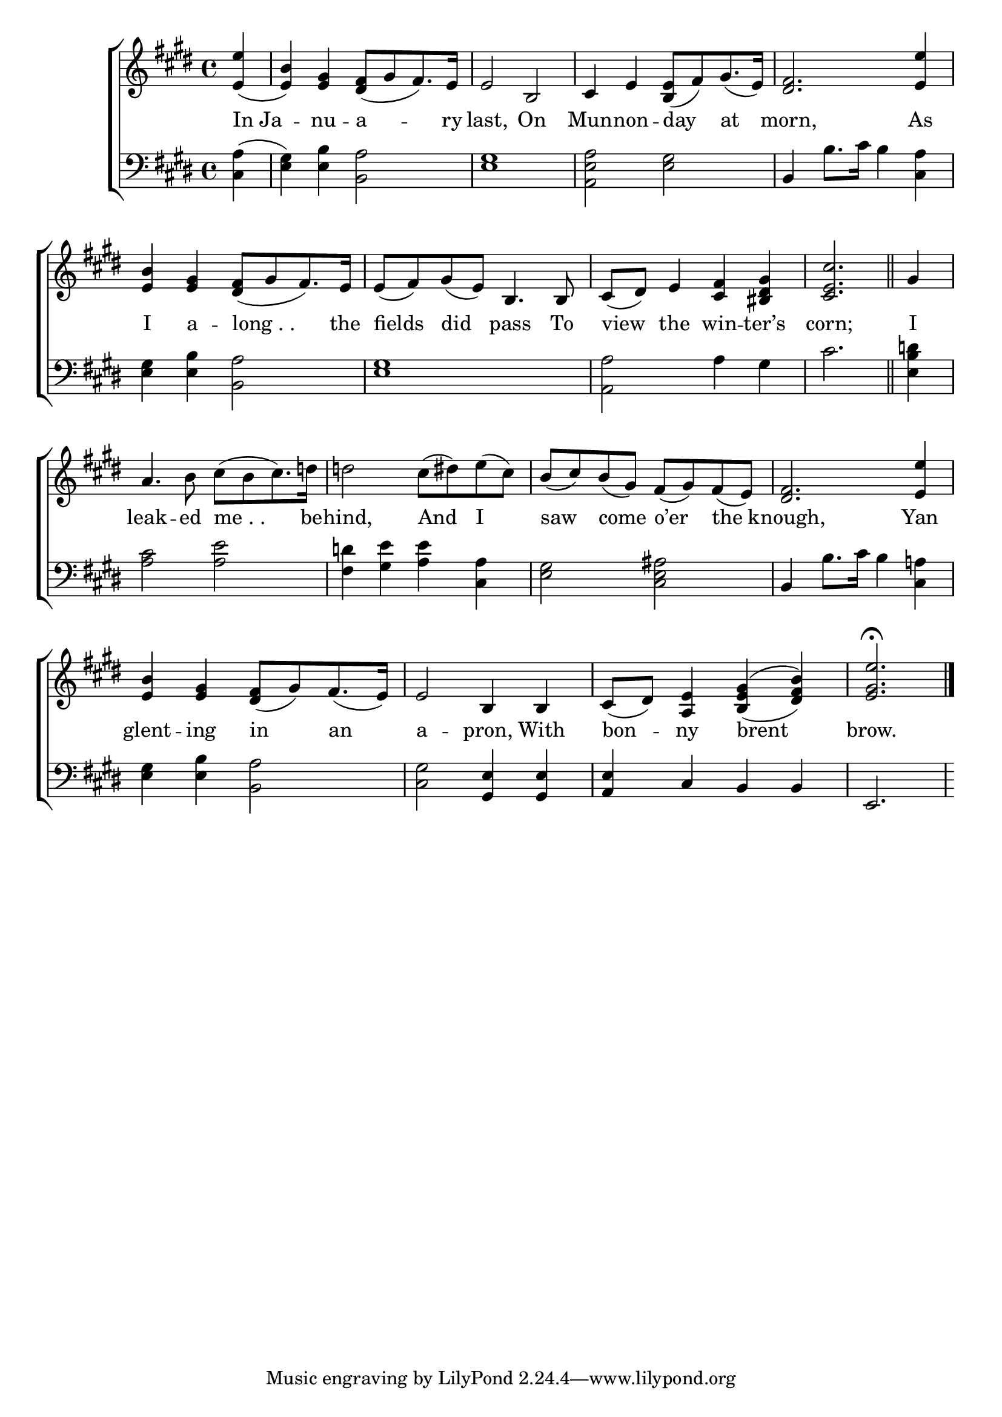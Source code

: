 \version "2.24"
\language "english"

global = {
  \time 4/4
  \key e \major
}

mBreak = { \break }

\score {

  \new ChoirStaff {
    <<
      \new Staff = "up"  {
        <<
          \global
          \new 	Voice = "one" 	\fixed c' {
            %\voiceOne
            \partial 4 <e e'>4( | <e b>) <e gs>4 <ds fs>8([ gs fs8.) e16] | e2 b, | cs4 e <b, e>8([ fs) gs8.( e16)] | <ds fs>2. <e e'>4 | \mBreak
            <e b>4 <e gs> <ds fs>8([ gs fs8.) e16] | e8( fs) gs( e)  b,4. 8 | %
            cs( ds) e4 <cs fs> <bs, ds gs>4 | \partial 2. <cs e cs'>2. \bar "||" | \partial 4 gs4 \mBreak
            a4. b8 cs'([ b cs'8.) d'!16] | 2 cs'8( ds') e'( cs') | b( cs') b( gs) fs( gs) fs( e) | <ds fs>2. <e e'>4 | \mBreak
            <e b>4 <e gs>4 <ds fs>8([ gs) fs8.( e16)] | e2 b,4 4 | cs8( ds) <a, e>4 gs4^( \once \stemUp b) | \partial 2. <e gs e'>2.\fermata | \fine
          }	% end voice one
          \new Voice  \fixed c' {
            \voiceTwo
            s1*8 |
            s4 | s1*6 | s2 \stemUp <b, e>4( <ds fs>) |
          } % end voice two
        >>
      } % end staff up

      \new Lyrics \lyricsto "one" {	% verse one
         In_Ja -- nu -- a -- ry | last, On | Mun -- non -- day at | morn, As
         I a -- "long . . " the | fields did pass To | view the win -- ter’s corn; | I |
         leak -- ed "me . . " be -- hind, And I saw come o’er the knough, Yan |
         glent -- ing in an | a -- pron, With | bon -- ny brent | brow. |
      }	% end lyrics verse one

      \new   Staff = "down" {
        <<
          \clef bass
          \global
          \new Voice {
            %\voiceThree
            <cs a>4( | <e gs>) <e b> <b, a>2 | <e gs>1 | <a, e a>2 <e gs> | b,4 b8. cs'16 b4 <cs a> |
            <e gs>4 <e b> <b, a>2 | <e gs>1 | <a, a>2 a4 gs | cs'2. | <e b d'!>4 |
            <a cs'>2 <a e'> | <fs d'!>4 <gs e'> <a e'> <cs a> | <e gs>2 <cs e as> | b,4 b8. cs'16 b4 <cs a!> |
            <e gs>4 <e b> <b, a>2 | <cs gs> <gs, e>4 4 | <a, e> cs b, b, | e,2. |
          } % end voice three

          \new 	Voice {
            %\voiceFour
          }	% end voice four

        >>
      } % end staff down
    >>
  } % end choir staff

  \layout{
    \context{
      \Score {
        \omit  BarNumber
      }%end score
    }%end context
  }%end layout

  \midi{}

}%end score